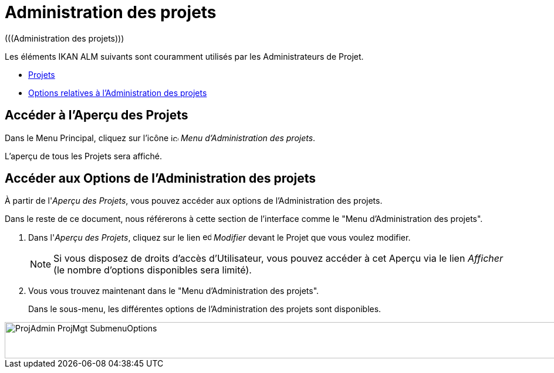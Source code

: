 // The imagesdir attribute is only needed to display images during offline editing. Antora neglects the attribute.
:imagesdir: ../images

= Administration des projets 
(((Administration des projets))) 

Les éléments IKAN ALM suivants sont couramment utilisés par les Administrateurs de Projet.

* <<ProjAdm_Projects.adoc#_projadm_projects,Projets>>
* <<ProjAdm_ProjMgtOptions.adoc#_projadm_projmgtoptions,Options relatives à l`'Administration des projets>>


== Accéder à l'Aperçu des Projets

Dans le Menu Principal, cliquez sur l'icône image:icons/icon_ProjectAdmin_13x13.png[,13,13] _Menu d'Administration des projets_.

L'aperçu de tous les Projets sera affiché.

== Accéder aux Options de l'Administration des projets

À partir de l'__Aperçu des Projets__, vous pouvez accéder aux options de l'Administration des projets.

Dans le reste de ce document, nous référerons à cette section de l'interface comme le "Menu d'Administration des projets". 


. Dans l'__Aperçu des Projets__, cliquez sur le lien image:icons/edit.gif[,15,15] _Modifier_ devant le Projet que vous voulez modifier.
+

[NOTE]
====
Si vous disposez de droits d'accès d'Utilisateur, vous pouvez accéder à cet Aperçu via le lien _Afficher_ (le nombre d'options disponibles sera limité).
====
. Vous vous trouvez maintenant dans le "Menu d'Administration des projets".
+
Dans le sous-menu, les différentes options de l'Administration des projets sont disponibles.
+


image::ProjAdmin-ProjMgt-SubmenuOptions.png[,1005,62] 
